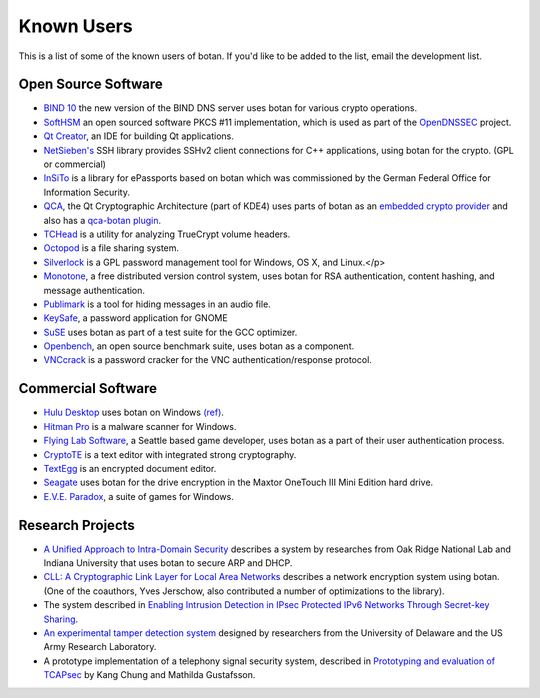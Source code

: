 
Known Users
========================================

This is a list of some of the known users of botan. If you'd like to
be added to the list, email the development list.

Open Source Software
^^^^^^^^^^^^^^^^^^^^^^^^^^^^^^^^^^^^^^^^

* `BIND 10 <http://www.isc.org/bind10>`_ the new version of the BIND
  DNS server uses botan for various crypto operations.

* `SoftHSM <http://trac.opendnssec.org/wiki/SoftHSM>`_ an open sourced
  software PKCS #11 implementation, which is used as part of the
  `OpenDNSSEC <http://www.opendnssec.org>`_ project.

* `Qt Creator <http://qt.nokia.com/products/developer-tools>`_, an
  IDE for building Qt applications.

* `NetSieben's <http://netsieben.com/products/ssh/>`_
  SSH library provides SSHv2 client connections for C++
  applications, using botan for the crypto. (GPL or commercial)

* `InSiTo <http://www.flexsecure.eu/insito/index.html>`_ is a library
  for ePassports based on botan which was commissioned by the German
  Federal Office for Information Security.

* `QCA <http://delta.affinix.com/qca/>`_, the Qt Cryptographic
  Architecture (part of KDE4) uses parts of botan as an `embedded
  crypto provider
  <http://quickgit.kde.org/?p=qca.git&a=tree&hb=master&f=src%2Fbotantools%2Fbotan>`_
  and also has a `qca-botan plugin <http://quickgit.kde.org/?p=qca.git&a=tree&hb=master&f=plugins%2Fqca-botan>`_.

* `TCHead <http://16s.us/TCHead/>`_ is a utility for analyzing
  TrueCrypt volume headers.

* `Octopod <http://code.google.com/p/octopod/>`_ is a
  file sharing system.

* `Silverlock <http://www.petroules.com/products/silverlock/>`_
  is a GPL password management tool for Windows, OS X, and Linux.</p>

* `Monotone <http://monotone.ca/>`_, a free distributed
  version control system, uses botan for RSA authentication,
  content hashing, and message authentication.

* `Publimark <http://www.gleguelv.org/soft/publimark/index.html>`_
  is a tool for hiding messages in an audio file.

* `KeySafe <http://therning.org/magnus/computer/keysafe>`_,
  a password application for GNOME

* `SuSE <http://gcc.opensuse.org>`_ uses botan as part
  of a test suite for the GCC optimizer.

* `Openbench <http://www.exactcode.de/site/open_source/openbench/>`_,
  an open source benchmark suite, uses botan as a component.

* `VNCcrack <http://www.randombit.net/code/vnccrack/>`_
  is a password cracker for the VNC authentication/response protocol.

Commercial Software
^^^^^^^^^^^^^^^^^^^^^^^^^^^^^^^^^^^^^^^^

* `Hulu Desktop <http://www.hulu.com/labs/hulu-desktop>`_ uses botan
  on Windows `(ref)
  <http://download.hulu.com/HuluDesktop_ThirdPartyLicenses.txt>`_.

* `Hitman Pro <http://www.surfright.nl/en>`_ is a malware
  scanner for Windows.

* `Flying Lab Software <http://www.burningsea.com>`_, a Seattle based
  game developer, uses botan as a part of their user authentication
  process.

* `CryptoTE <http://idlebox.net/2009/cryptote/>`_ is a text editor
  with integrated strong cryptography.

* `TextEgg <http://www.textegg.com/>`_ is an encrypted document editor.

* `Seagate <http://www.seagate.com/www/en-us/support/downloads/>`_
  uses botan for the drive encryption in the Maxtor OneTouch III Mini
  Edition hard drive.

* `E.V.E. Paradox <http://www.entropicsoftware.com/eve/eve.html>`_, a
  suite of games for Windows.

Research Projects
^^^^^^^^^^^^^^^^^^^^^^^^^^^^^^^^^^^^^^^^

* `A Unified Approach to Intra-Domain Security
  <http://www.csiir.ornl.gov/shue/research/securecom09.pdf>`_
  describes a system by researches from Oak Ridge National Lab and
  Indiana University that uses botan to secure ARP and DHCP.

* `CLL: A Cryptographic Link Layer for Local Area Networks
  <http://www.springerlink.com/content/c4681m76808l4621/>`_ describes
  a network encryption system using botan. (One of the coauthors, Yves
  Jerschow, also contributed a number of optimizations to the
  library).

* The system described in `Enabling Intrusion Detection in IPsec
  Protected IPv6 Networks Through Secret-key Sharing
  <http://www.dtic.mil/dtic/tr/fulltext/u2/a431510.pdf>`_.

* `An experimental tamper detection system
  <http://www.cis.udel.edu/~hiper/passages/papers/jochenMILCOM03.pdf>`_
  designed by researchers from the University of Delaware and the US
  Army Research Laboratory.

* A prototype implementation of a telephony signal security system,
  described in `Prototyping and evaluation of TCAPsec
  <http://www.cs.kau.se/cs/education/courses/davddiss/Uppsatser_2007/D2007-04.pdf>`_
  by Kang Chung and Mathilda Gustafsson.
